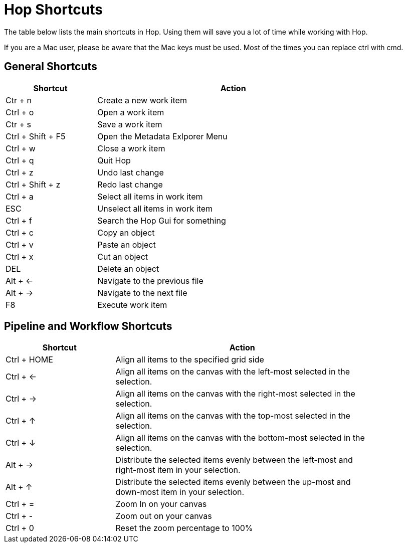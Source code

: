 [[Shortcuts]]
:imagesdir: ../assets/images
= Hop Shortcuts

The table below lists the main shortcuts in Hop. Using them will save you a lot of time while working with Hop.

****
If you are a Mac user, please be aware that the Mac keys must be used. Most of the times you can replace ctrl with cmd.
****
== General Shortcuts

[width="85%", cols="25%, 75%", options="header"]
|===
|Shortcut|Action
|Ctr + n |Create a new work item
|Ctrl + o |Open a work item
|Ctr + s |Save a work item
|Ctrl + Shift + F5|Open the Metadata Exlporer Menu
|Ctrl + w |Close a work item
|Ctrl + q |Quit Hop
|Ctrl + z |Undo last change
|Ctrl + Shift + z |Redo last change
|Ctrl + a |Select all items in work item
|ESC|Unselect all items in work item
|Ctrl + f |Search the Hop Gui for something
|Ctrl + c |Copy an object
|Ctrl + v |Paste an object
|Ctrl + x |Cut an object
|DEL|Delete an object
|Alt + <-|Navigate to the previous file
|Alt + ->|Navigate to the next file
|F8|Execute work item
|===

== Pipeline and Workflow Shortcuts

[width="85%", cols="30%, 70%", options="header"]
|===
|Shortcut|Action
|Ctrl + HOME|Align all items to the specified grid side
|Ctrl + <-|Align all items on the canvas with the left-most selected in the selection.
|Ctrl + ->|Align all items on the canvas with the right-most selected in the selection.
|Ctrl + &uarr;|Align all items on the canvas with the top-most selected in the selection.
|Ctrl + &darr;|Align all items on the canvas with the bottom-most selected in the selection.
|Alt + ->|Distribute the selected items evenly between the left-most and right-most item in your selection.
|Alt + &uarr;|Distribute the selected items evenly between the up-most and down-most item in your selection.
|Ctrl + =|Zoom In on your canvas
|Ctrl + -|Zoom out on your canvas
|Ctrl + 0|Reset the zoom percentage to 100%
|===
